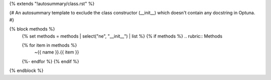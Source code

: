 {% extends "!autosummary/class.rst" %}

{#
An autosummary template to exclude the class constructor (__init__)
which doesn't contain any docstring in Optuna.
#}

{% block methods %}
   {% set methods = methods | select("ne", "__init__") | list %}
   {% if methods %}
   .. rubric:: Methods

   .. autosummary::
   {% for item in methods %}
      ~{{ name }}.{{ item }}
   {%- endfor %}
   {% endif %}

{% endblock %}
